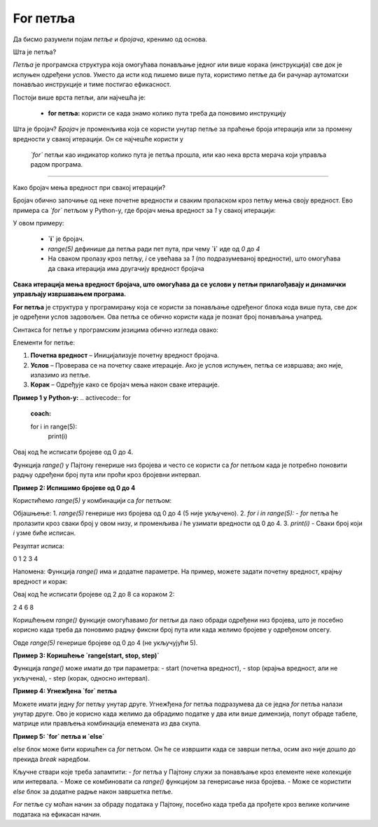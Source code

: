 For петља
===========

Да бисмо разумели појам *петље* и *бројача*, кренимо од основа.



Шта је петља?

*Петља* је програмска структура која омогућава понављање једног или више корака (инструкција) све док је испуњен одређени услов. Уместо да исти код пишемо 
више пута, користимо петље да би рачунар аутоматски понављао инструкције и тиме постигао ефикасност.

Постоји више врста петљи, али најчешћa je:

   - **for петља:** користи се када знамо колико пута треба да поновимо инструкцију
   
   
Шта је бројач?
*Бројач* је променљива која се користи унутар петље за праћење броја итерација или за промену вредности у свакој итерацији. Он се најчешће користи у
 *`for`* петљи као индикатор колико пута је петља прошла, или као нека врста мерача који управља радом програма.

-----------------------------------------------------------------------

Како бројач мења вредност при свакој итерацији?

Бројач обично започиње од неке почетне вредности и сваким проласком кроз петљу мења своју вредност. Ево примера са *`for`* петљом у Python-у, 
где бројач мења вредност за `1` у свакој итерацији:

.. activecode:: for111  
   :coach:

   for i in range(5):
       print("Вредност бројача је:", i)


У овом примеру:

   - **`i`** је бројач.
   
   - `range(5)` дефинише да петља ради пет пута, при чему **`i`** иде од `0` до `4`
   
   - На сваком пролазу кроз петљу, `i` се увећава за `1` (по подразумеваној вредности), што омогућава да свака итерација има другачију вредност бројача

**Свака итерација мења вредност бројача, што омогућава да се услови у петљи прилагођавају и динамички управљају извршавањем програма.**


**For петља** је структура у програмирању која се користи за понављање одређеног блока кода више пута, све док је одређени услов задовољен. 
Ова петља се обично користи када је познат број понављања унапред.

Синтакса for петље у програмским језицима обично изгледа овако:


.. activecode:: for0  
   :coach:

   for i in range(početna vrednost; uslov; korak):
   
       // Блок кода који се понавља
   


Елементи for петље:

1. **Почетна вредност** – Иницијализује почетну вредност бројача.
2. **Услов** – Проверава се на почетку сваке итерације. Ако је услов испуњен, петља се извршава; ако није, излазимо из петље.
3. **Корак** – Одређује како се бројач мења након сваке итерације.

**Пример 1 у Python-у:**
.. activecode:: for  
   :coach:

   for i in range(5):
       print(i)


.. image:: ../../_images/for5.gif
  :width: 800
  :alt: Alternative text
  :align: center
  
  

Овај код ће исписати бројеве од 0 до 4.



Функција `range()` у Пајтону генерише низ бројева и често се користи са `for` петљом када је потребно поновити радњу одређени број 
пута или проћи кроз бројевни интервал.


**Пример 2:  Испишимо бројеве од 0 до 4**


Користићемо `range(5)` у комбинацији са `for` петљом:

.. activecode:: for4   
   :coach:
   
   for i in range(5):
       print(i)


Објашњење:
1. `range(5)` генерише низ бројева од 0 до 4 (5 није укључено).
2. `for i in range(5):` - `for` петља ће пролазити кроз сваки број у овом низу, и променљива `i` ће узимати вредности од 0 до 4.
3. `print(i)` - Сваки број који `i` узме биће исписан.

Резултат исписа:

0
1
2
3
4


Напомена:
Функција `range()` има и додатне параметре. На пример, можете задати почетну вредност, крајњу вредност и корак:

.. activecode:: for5  
   :coach:

   for i in range(2, 10, 2):
       print(i)


Овај код ће исписати бројеве од 2 до 8 са кораком 2:

2
4
6
8


Коришћењем `range()` функције омогућавамо `for` петљи да лако обради одређени низ бројева, што је посебно корисно када треба 
да поновимо радњу фиксни број пута или када желимо бројеве у одређеном опсегу.


Овде `range(5)` генерише бројеве од 0 до 4 (не укључујући 5).

**Пример 3: Коришћење `range(start, stop, step)`**

Функција `range()` може имати до три параметра:  
- start (почетна вредност),  
- stop (крајња вредност, али не укључена),  
- step (корак, односно интервал).

.. activecode:: for6  
   :coach:

   for broj in range(2, 10, 2):  
       print(broj)


**Пример 4: Угнежђена `for` петља**

Можете имати једну `for` петљу унутар друге. Угнежђена `for` петља подразумева да се једна `for` петља налази унутар друге. 
Ово је корисно када желимо да обрадимо податке у два или више димензија, попут обраде табеле, матрице или прављења комбинација 
елемената из два скупа.




**Пример 5: `for` петља и `else`**

`else` блок може бити коришћен са `for` петљом. Он ће се извршити када се заврши петља, осим ако није дошло до прекида `break` наредбом.

.. activecode:: for8  
   :coach:

   for broj in range(3):  
       print(broj)  
   else:  
       print("Петља је завршена!")


Кључне ствари које треба запамтити:  
- `for` петља у Пајтону служи за понављање кроз елементе неке колекције или интервала.  
- Може се комбиновати са `range()` функцијом за генерисање низа бројева.  
- Може се користити `else` блок за додатне радње након завршетка петље.

`For` петље су моћан начин за обраду података у Пајтону, посебно када треба да прођете кроз велике количине података на ефикасан начин.